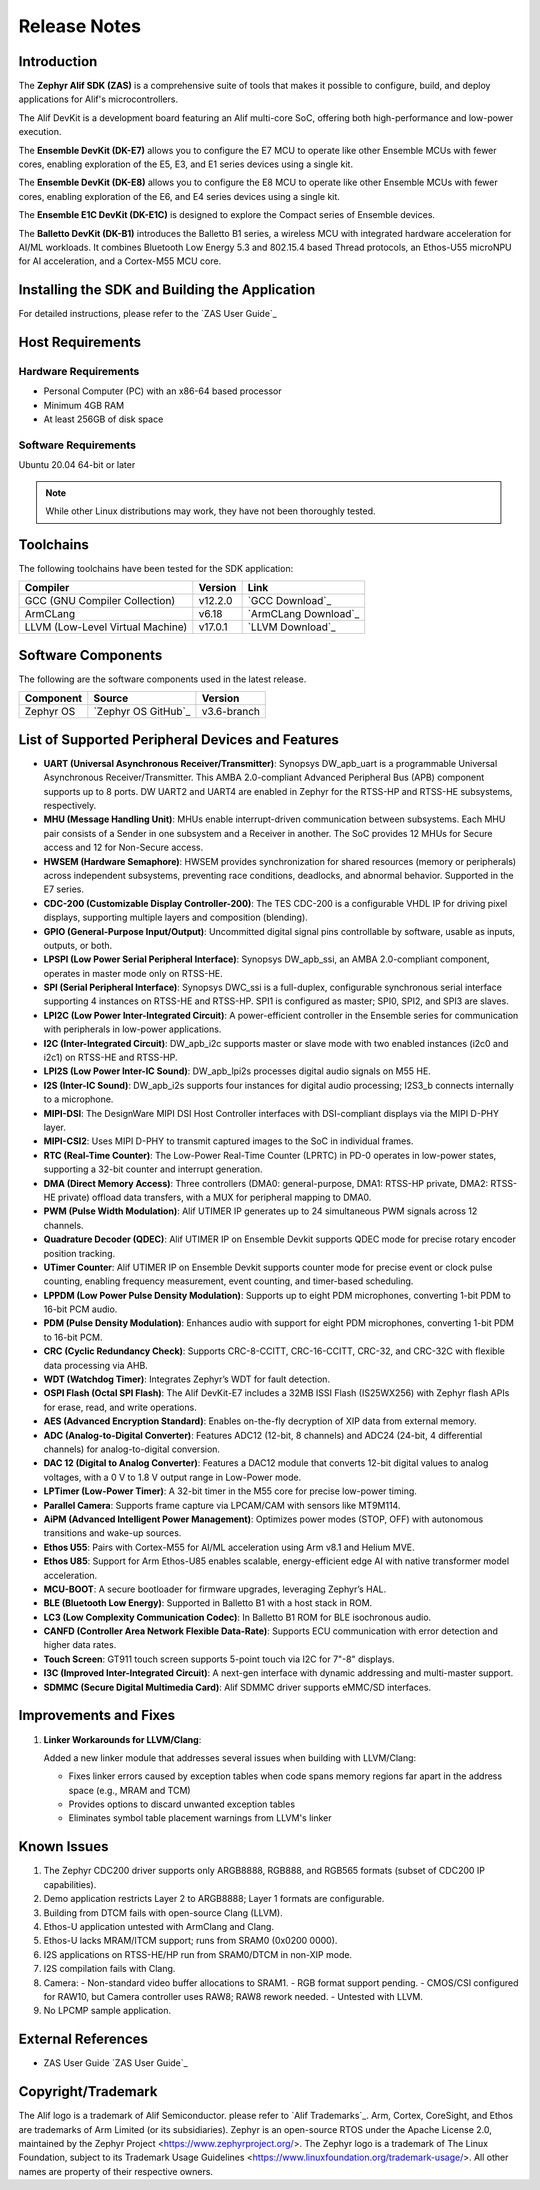 .. _Release Notes:

Release Notes
=============

Introduction
------------
The **Zephyr Alif SDK (ZAS)** is a comprehensive suite of tools that makes it possible to configure, build, and deploy applications for Alif's microcontrollers.

The Alif DevKit is a development board featuring an Alif multi-core SoC, offering both high-performance and low-power execution.

The **Ensemble DevKit (DK-E7)**  allows you to configure the E7 MCU to operate like other Ensemble MCUs with fewer cores, enabling exploration of the E5, E3, and E1 series devices using a single kit.

The **Ensemble DevKit (DK-E8)**  allows you to configure the E8 MCU to operate like other Ensemble MCUs with fewer cores, enabling exploration of the E6, and E4 series devices using a single kit.

The **Ensemble E1C DevKit (DK-E1C)** is designed to explore the Compact series of Ensemble devices.

The **Balletto DevKit (DK-B1)** introduces the Balletto B1 series, a wireless MCU with integrated hardware acceleration for AI/ML workloads. It combines Bluetooth Low Energy 5.3 and 802.15.4 based Thread protocols, an Ethos-U55 microNPU for AI acceleration, and a Cortex-M55 MCU core.

Installing the SDK and Building the Application
-----------------------------------------------

For detailed instructions, please refer to the `ZAS User Guide`_

Host Requirements
-----------------

Hardware Requirements
~~~~~~~~~~~~~~~~~~~~~

- Personal Computer (PC) with an x86-64 based processor
- Minimum 4GB RAM
- At least 256GB of disk space

Software Requirements
~~~~~~~~~~~~~~~~~~~~~

Ubuntu 20.04 64-bit or later

.. note::
   While other Linux distributions may work, they have not been thoroughly tested.

Toolchains
----------

The following toolchains have been tested for the SDK application:

.. list-table::
   :header-rows: 1

   * - Compiler
     - Version
     - Link
   * - GCC (GNU Compiler Collection)
     - v12.2.0
     - `GCC Download`_
   * - ArmCLang
     - v6.18
     - `ArmCLang Download`_
   * - LLVM (Low-Level Virtual Machine)
     - v17.0.1
     - `LLVM Download`_

Software Components
-------------------

The following are the software components used in the latest release.

+--------------+----------------------------------------+-------------+
| **Component**| **Source**                             | **Version** |
+==============+========================================+=============+
| Zephyr OS    | `Zephyr OS GitHub`_                    | v3.6-branch |
+--------------+----------------------------------------+-------------+

List of Supported Peripheral Devices and Features
-------------------------------------------------

- **UART (Universal Asynchronous Receiver/Transmitter)**:
  Synopsys DW_apb_uart is a programmable Universal Asynchronous Receiver/Transmitter. This AMBA 2.0-compliant Advanced Peripheral Bus (APB) component supports up to 8 ports. DW UART2 and UART4 are enabled in Zephyr for the RTSS-HP and RTSS-HE subsystems, respectively.

- **MHU (Message Handling Unit)**:
  MHUs enable interrupt-driven communication between subsystems. Each MHU pair consists of a Sender in one subsystem and a Receiver in another. The SoC provides 12 MHUs for Secure access and 12 for Non-Secure access.

- **HWSEM (Hardware Semaphore)**:
  HWSEM provides synchronization for shared resources (memory or peripherals) across independent subsystems, preventing race conditions, deadlocks, and abnormal behavior. Supported in the E7 series.

- **CDC-200 (Customizable Display Controller-200)**:
  The TES CDC-200 is a configurable VHDL IP for driving pixel displays, supporting multiple layers and composition (blending).

- **GPIO (General-Purpose Input/Output)**:
  Uncommitted digital signal pins controllable by software, usable as inputs, outputs, or both.

- **LPSPI (Low Power Serial Peripheral Interface)**:
  Synopsys DW_apb_ssi, an AMBA 2.0-compliant component, operates in master mode only on RTSS-HE.

- **SPI (Serial Peripheral Interface)**:
  Synopsys DWC_ssi is a full-duplex, configurable synchronous serial interface supporting 4 instances on RTSS-HE and RTSS-HP. SPI1 is configured as master; SPI0, SPI2, and SPI3 are slaves.

- **LPI2C (Low Power Inter-Integrated Circuit)**:
  A power-efficient controller in the Ensemble series for communication with peripherals in low-power applications.

- **I2C (Inter-Integrated Circuit)**:
  DW_apb_i2c supports master or slave mode with two enabled instances (i2c0 and i2c1) on RTSS-HE and RTSS-HP.

- **LPI2S (Low Power Inter-IC Sound)**:
  DW_apb_lpi2s processes digital audio signals on M55 HE.

- **I2S (Inter-IC Sound)**:
  DW_apb_i2s supports four instances for digital audio processing; I2S3_b connects internally to a microphone.

- **MIPI-DSI**:
  The DesignWare MIPI DSI Host Controller interfaces with DSI-compliant displays via the MIPI D-PHY layer.

- **MIPI-CSI2**:
  Uses MIPI D-PHY to transmit captured images to the SoC in individual frames.

- **RTC (Real-Time Counter)**:
  The Low-Power Real-Time Counter (LPRTC) in PD-0 operates in low-power states, supporting a 32-bit counter and interrupt generation.

- **DMA (Direct Memory Access)**:
  Three controllers (DMA0: general-purpose, DMA1: RTSS-HP private, DMA2: RTSS-HE private) offload data transfers, with a MUX for peripheral mapping to DMA0.

- **PWM (Pulse Width Modulation)**:
  Alif UTIMER IP generates up to 24 simultaneous PWM signals across 12 channels.

- **Quadrature Decoder (QDEC)**:
  Alif UTIMER IP on Ensemble Devkit supports QDEC mode for precise rotary encoder position tracking.

- **UTimer Counter**:
  Alif UTIMER IP on Ensemble Devkit supports counter mode for precise event or clock pulse counting, enabling frequency measurement, event counting, and timer-based scheduling.

- **LPPDM (Low Power Pulse Density Modulation)**:
  Supports up to eight PDM microphones, converting 1-bit PDM to 16-bit PCM audio.

- **PDM (Pulse Density Modulation)**:
  Enhances audio with support for eight PDM microphones, converting 1-bit PDM to 16-bit PCM.

- **CRC (Cyclic Redundancy Check)**:
  Supports CRC-8-CCITT, CRC-16-CCITT, CRC-32, and CRC-32C with flexible data processing via AHB.

- **WDT (Watchdog Timer)**:
  Integrates Zephyr’s WDT for fault detection.

- **OSPI Flash (Octal SPI Flash)**:
  The Alif DevKit-E7 includes a 32MB ISSI Flash (IS25WX256) with Zephyr flash APIs for erase, read, and write operations.

- **AES (Advanced Encryption Standard)**:
  Enables on-the-fly decryption of XIP data from external memory.

- **ADC (Analog-to-Digital Converter)**:
  Features ADC12 (12-bit, 8 channels) and ADC24 (24-bit, 4 differential channels) for analog-to-digital conversion.

- **DAC 12 (Digital to Analog Converter)**:
  Features a DAC12 module that converts 12-bit digital values to analog voltages, with a 0 V to 1.8 V output range in Low-Power mode.

- **LPTimer (Low-Power Timer)**:
  A 32-bit timer in the M55 core for precise low-power timing.

- **Parallel Camera**:
  Supports frame capture via LPCAM/CAM with sensors like MT9M114.

- **AiPM (Advanced Intelligent Power Management)**:
  Optimizes power modes (STOP, OFF) with autonomous transitions and wake-up sources.

- **Ethos U55**:
  Pairs with Cortex-M55 for AI/ML acceleration using Arm v8.1 and Helium MVE.

- **Ethos U85**:
  Support for Arm Ethos-U85 enables scalable, energy-efficient edge AI with native transformer model acceleration.

- **MCU-BOOT**:
  A secure bootloader for firmware upgrades, leveraging Zephyr’s HAL.

- **BLE (Bluetooth Low Energy)**:
  Supported in Balletto B1 with a host stack in ROM.

- **LC3 (Low Complexity Communication Codec)**:
  In Balletto B1 ROM for BLE isochronous audio.

- **CANFD (Controller Area Network Flexible Data-Rate)**:
  Supports ECU communication with error detection and higher data rates.

- **Touch Screen**:
  GT911 touch screen supports 5-point touch via I2C for 7"-8" displays.

- **I3C (Improved Inter-Integrated Circuit)**:
  A next-gen interface with dynamic addressing and multi-master support.

- **SDMMC (Secure Digital Multimedia Card)**:
  Alif SDMMC driver supports eMMC/SD interfaces.

Improvements and Fixes
----------------------

1. **Linker Workarounds for LLVM/Clang**:

   Added a new linker module that addresses several issues when building with LLVM/Clang:

   - Fixes linker errors caused by exception tables when code spans memory regions far apart in the address space (e.g., MRAM and TCM)
   - Provides options to discard unwanted exception tables
   - Eliminates symbol table placement warnings from LLVM's linker

Known Issues
------------

1. The Zephyr CDC200 driver supports only ARGB8888, RGB888, and RGB565 formats (subset of CDC200 IP capabilities).
2. Demo application restricts Layer 2 to ARGB8888; Layer 1 formats are configurable.
3. Building from DTCM fails with open-source Clang (LLVM).
4. Ethos-U application untested with ArmClang and Clang.
5. Ethos-U lacks MRAM/ITCM support; runs from SRAM0 (0x0200 0000).
6. I2S applications on RTSS-HE/HP run from SRAM0/DTCM in non-XIP mode.
7. I2S compilation fails with Clang.
8. Camera:
   - Non-standard video buffer allocations to SRAM1.
   - RGB format support pending.
   - CMOS/CSI configured for RAW10, but Camera controller uses RAW8; RAW8 rework needed.
   - Untested with LLVM.
9. No LPCMP sample application.

External References
-------------------

- ZAS User Guide `ZAS User Guide`_

Copyright/Trademark
-------------------

The Alif logo is a trademark of Alif Semiconductor. please refer to `Alif Trademarks`_.
Arm, Cortex, CoreSight, and Ethos are trademarks of Arm Limited (or its subsidiaries).
Zephyr is an open-source RTOS under the Apache License 2.0, maintained by the Zephyr Project <https://www.zephyrproject.org/>.
The Zephyr logo is a trademark of The Linux Foundation, subject to its Trademark Usage Guidelines <https://www.linuxfoundation.org/trademark-usage/>.
All other names are property of their respective owners.